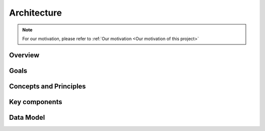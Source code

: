 Architecture
====================

.. NOTE::

    For our motivation, please refer to :ref:`Our motivation <Our motivation of this project>`


Overview
-------------------------------------


.. image:: /_static/architecture.png
    :align: center

Goals
-------------------------------------


Concepts and Principles
-------------------------------------


Key components
-------------------------------------


Data Model
-------------------------------------
